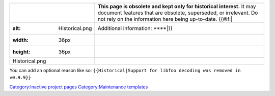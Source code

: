 ========================== ========================================================================================================================================================================================================
.. figure:: Historical.png | **This page is obsolete and kept only for historical interest.** It may document features that are obsolete, superseded, or irrelevant. Do not rely on the information here being up-to-date. {{#if:\|
   :alt: Historical.png    | Additional information: ****\ \|}}
   :width: 36px           
   :height: 36px          
                          
   Historical.png         
========================== ========================================================================================================================================================================================================

You can add an optional reason like so: ``{{Historical|Support for libfoo decoding was removed in v0.9.9}}``

`Category:Inactive project pages <Category:Inactive_project_pages>`__ `Category:Maintenance templates <Category:Maintenance_templates>`__
